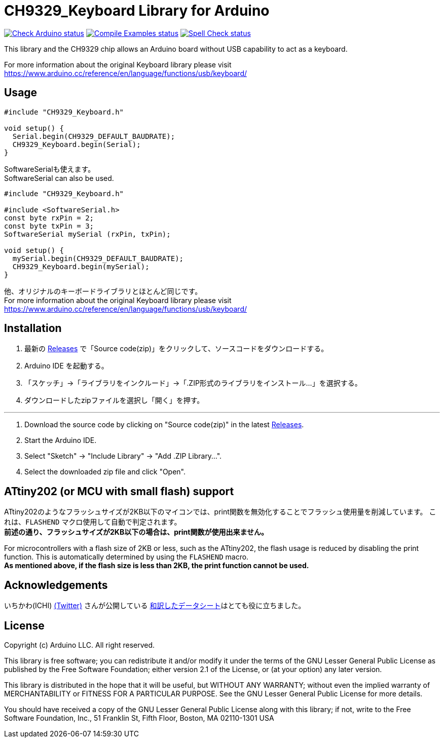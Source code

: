 :repository-owner: shigobu
:repository-name: CH9329_Keyboard

= {repository-name} Library for Arduino =

image:https://github.com/{repository-owner}/{repository-name}/actions/workflows/check-arduino.yml/badge.svg["Check Arduino status", link="https://github.com/{repository-owner}/{repository-name}/actions/workflows/check-arduino.yml"]
image:https://github.com/{repository-owner}/{repository-name}/actions/workflows/compile-examples.yml/badge.svg["Compile Examples status", link="https://github.com/{repository-owner}/{repository-name}/actions/workflows/compile-examples.yml"]
image:https://github.com/{repository-owner}/{repository-name}/actions/workflows/spell-check.yml/badge.svg["Spell Check status", link="https://github.com/{repository-owner}/{repository-name}/actions/workflows/spell-check.yml"]

This library and the CH9329 chip allows an Arduino board without USB capability to act as a keyboard.

For more information about the original Keyboard library please visit
https://www.arduino.cc/reference/en/language/functions/usb/keyboard/

== Usage ==

....
#include "CH9329_Keyboard.h"

void setup() {
  Serial.begin(CH9329_DEFAULT_BAUDRATE);
  CH9329_Keyboard.begin(Serial);
}
....

SoftwareSerialも使えます。 +
SoftwareSerial can also be used.

....
#include "CH9329_Keyboard.h"

#include <SoftwareSerial.h>
const byte rxPin = 2;
const byte txPin = 3;
SoftwareSerial mySerial (rxPin, txPin);

void setup() {
  mySerial.begin(CH9329_DEFAULT_BAUDRATE);
  CH9329_Keyboard.begin(mySerial);
}
....

他、オリジナルのキーボードライブラリとほとんど同じです。 +
For more information about the original Keyboard library please visit
https://www.arduino.cc/reference/en/language/functions/usb/keyboard/

== Installation ==
. 最新の https://github.com/shigobu/CH9329_Keyboard/releases[Releases] で「Source code(zip)」をクリックして、ソースコードをダウンロードする。
. Arduino IDE を起動する。
. 「スケッチ」→「ライブラリをインクルード」→「.ZIP形式のライブラリをインストール...」を選択する。
. ダウンロードしたzipファイルを選択し「開く」を押す。

'''

. Download the source code by clicking on "Source code(zip)" in the latest https://github.com/shigobu/CH9329_Keyboard/releases[Releases].
. Start the Arduino IDE.
. Select "Sketch" -> "Include Library" -> "Add .ZIP Library...".
. Select the downloaded zip file and click "Open".

== ATtiny202 (or MCU with small flash) support ==
ATtiny202のようなフラッシュサイズが2KB以下のマイコンでは、print関数を無効化することでフラッシュ使用量を削減しています。
これは、`FLASHEND` マクロ使用して自動で判定されます。 +
*前述の通り、フラッシュサイズが2KB以下の場合は、print関数が使用出来ません。*

For microcontrollers with a flash size of 2KB or less, such as the ATtiny202, the flash usage is reduced by disabling the print function.
This is automatically determined by using the `FLASHEND` macro. +
*As mentioned above, if the flash size is less than 2KB, the print function cannot be used.*

== Acknowledgements ==
いちかわ(ICHI) https://twitter.com/atsuyuki1kawa[(Twitter)] さんが公開している  https://sites.google.com/site/ichiworkspace/%E3%83%9B%E3%83%BC%E3%83%A0/%E3%81%BF%E3%82%93%E3%81%AA%E3%81%AE%E3%83%A9%E3%83%9C/%E3%82%AD%E3%83%BC%E3%83%9C%E3%83%BC%E3%83%89%E3%83%9E%E3%82%A6%E3%82%B9%E3%82%A8%E3%83%9F%E3%83%A5%E3%83%AC%E3%83%BC%E3%82%BF[和訳したデータシート]はとても役に立ちました。

== License ==

Copyright (c) Arduino LLC. All right reserved.

This library is free software; you can redistribute it and/or
modify it under the terms of the GNU Lesser General Public
License as published by the Free Software Foundation; either
version 2.1 of the License, or (at your option) any later version.

This library is distributed in the hope that it will be useful,
but WITHOUT ANY WARRANTY; without even the implied warranty of
MERCHANTABILITY or FITNESS FOR A PARTICULAR PURPOSE. See the GNU
Lesser General Public License for more details.

You should have received a copy of the GNU Lesser General Public
License along with this library; if not, write to the Free Software
Foundation, Inc., 51 Franklin St, Fifth Floor, Boston, MA 02110-1301 USA
